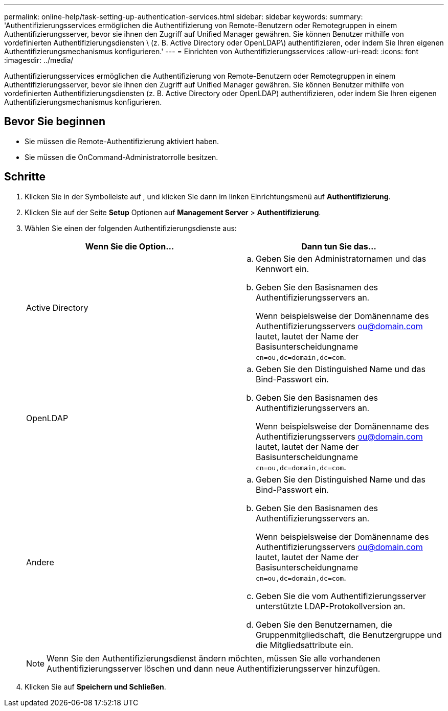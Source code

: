 ---
permalink: online-help/task-setting-up-authentication-services.html 
sidebar: sidebar 
keywords:  
summary: 'Authentifizierungsservices ermöglichen die Authentifizierung von Remote-Benutzern oder Remotegruppen in einem Authentifizierungsserver, bevor sie ihnen den Zugriff auf Unified Manager gewähren. Sie können Benutzer mithilfe von vordefinierten Authentifizierungsdiensten \ (z. B. Active Directory oder OpenLDAP\) authentifizieren, oder indem Sie Ihren eigenen Authentifizierungsmechanismus konfigurieren.' 
---
= Einrichten von Authentifizierungsservices
:allow-uri-read: 
:icons: font
:imagesdir: ../media/


[role="lead"]
Authentifizierungsservices ermöglichen die Authentifizierung von Remote-Benutzern oder Remotegruppen in einem Authentifizierungsserver, bevor sie ihnen den Zugriff auf Unified Manager gewähren. Sie können Benutzer mithilfe von vordefinierten Authentifizierungsdiensten (z. B. Active Directory oder OpenLDAP) authentifizieren, oder indem Sie Ihren eigenen Authentifizierungsmechanismus konfigurieren.



== Bevor Sie beginnen

* Sie müssen die Remote-Authentifizierung aktiviert haben.
* Sie müssen die OnCommand-Administratorrolle besitzen.




== Schritte

. Klicken Sie in der Symbolleiste auf *image:../media/clusterpage-settings-icon.gif[""]*, und klicken Sie dann im linken Einrichtungsmenü auf *Authentifizierung*.
. Klicken Sie auf der Seite *Setup* Optionen auf *Management Server* > *Authentifizierung*.
. Wählen Sie einen der folgenden Authentifizierungsdienste aus:
+
|===
| Wenn Sie die Option... | Dann tun Sie das... 


 a| 
Active Directory
 a| 
.. Geben Sie den Administratornamen und das Kennwort ein.
.. Geben Sie den Basisnamen des Authentifizierungsservers an.
+
Wenn beispielsweise der Domänenname des Authentifizierungsservers ou@domain.com lautet, lautet der Name der Basisunterscheidungname `cn=ou,dc=domain,dc=com`.





 a| 
OpenLDAP
 a| 
.. Geben Sie den Distinguished Name und das Bind-Passwort ein.
.. Geben Sie den Basisnamen des Authentifizierungsservers an.
+
Wenn beispielsweise der Domänenname des Authentifizierungsservers ou@domain.com lautet, lautet der Name der Basisunterscheidungname `cn=ou,dc=domain,dc=com`.





 a| 
Andere
 a| 
.. Geben Sie den Distinguished Name und das Bind-Passwort ein.
.. Geben Sie den Basisnamen des Authentifizierungsservers an.
+
Wenn beispielsweise der Domänenname des Authentifizierungsservers ou@domain.com lautet, lautet der Name der Basisunterscheidungname `cn=ou,dc=domain,dc=com`.

.. Geben Sie die vom Authentifizierungsserver unterstützte LDAP-Protokollversion an.
.. Geben Sie den Benutzernamen, die Gruppenmitgliedschaft, die Benutzergruppe und die Mitgliedsattribute ein.


|===
+
[NOTE]
====
Wenn Sie den Authentifizierungsdienst ändern möchten, müssen Sie alle vorhandenen Authentifizierungsserver löschen und dann neue Authentifizierungsserver hinzufügen.

====
. Klicken Sie auf *Speichern und Schließen*.

